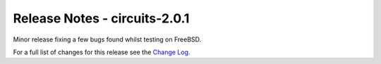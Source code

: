 Release Notes - circuits-2.0.1
------------------------------


Minor release fixing a few bugs found whilst testing on FreeBSD.


For a full list of changes for this release see the `Change Log <http://packages.python.org/circuits/changes.html>`_.
